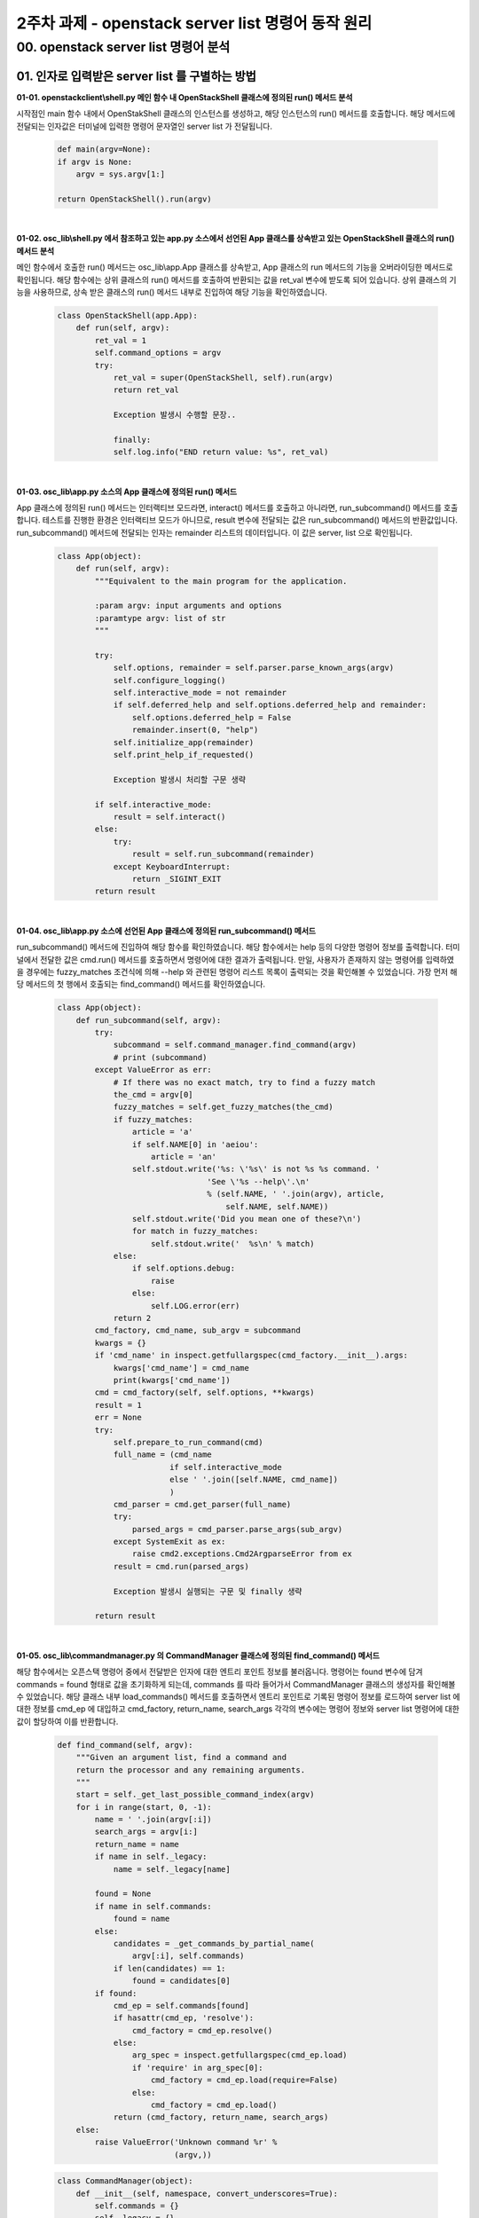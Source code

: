 =========================================================
2주차 과제 - openstack server list 명령어 동작 원리
=========================================================

00. openstack server list 명령어 분석
------------------------------------------

01. 인자로 입력받은 server list 를 구별하는 방법
~~~~~~~~~~~~~~~~~~~~~~~~~~~~~~~~~~~~~~~~~~~~~~~~~~~~~~~~~~~

**01-01. openstackclient\\shell.py 메인 함수 내 OpenStackShell 클래스에 정의된 run() 메서드 분석**


시작점인 main 함수 내에서 OpenStakShell 클래스의 인스턴스를 생성하고, 해당 인스턴스의 run() 메서드를 호출합니다.
해당 메서드에 전달되는 인자값은 터미널에 입력한 명령어 문자열인 server list 가 전달됩니다.

 .. code-block:: python

    def main(argv=None):
    if argv is None:
        argv = sys.argv[1:]

    return OpenStackShell().run(argv)


|

**01-02. osc_lib\\shell.py 에서 참조하고 있는 app.py 소스에서 선언된 App 클래스를 상속받고 있는 OpenStackShell 클래스의 run() 메서드 분석**


메인 함수에서 호출한 run() 메서드는 osc_lib\\app.App 클래스를 상속받고, App 클래스의 run 메서드의 기능을 오버라이딩한 메서드로 확인됩니다.
해당 함수에는 상위 클래스의 run() 메서드를 호출하여 반환되는 값을 ret_val 변수에 받도록 되어 있습니다.
상위 클래스의 기능을 사용하므로, 상속 받은 클래스의 run() 메서드 내부로 진입하여 해당 기능을 확인하였습니다.

 .. code-block:: python

    class OpenStackShell(app.App):
        def run(self, argv):
            ret_val = 1
            self.command_options = argv
            try:
                ret_val = super(OpenStackShell, self).run(argv)
                return ret_val

                Exception 발생시 수행할 문장..

                finally:
                self.log.info("END return value: %s", ret_val)


|

**01-03. osc_lib\\app.py 소스의 App 클래스에 정의된 run() 메서드**


App 클래스에 정의된 run() 메서드는 인터랙티브 모드라면, interact() 메서드를 호출하고 아니라면, run_subcommand() 메서드를 호출합니다.
테스트를 진행한 환경은 인터랙티브 모드가 아니므로, result 변수에 전달되는 값은 run_subcommand() 메서드의 반환값입니다.
run_subcommand() 메서드에 전달되는 인자는 remainder 리스트의 데이터입니다. 이 값은 server, list 으로 확인됩니다.

 .. code-block:: python

    class App(object):
        def run(self, argv):
            """Equivalent to the main program for the application.

            :param argv: input arguments and options
            :paramtype argv: list of str
            """

            try:
                self.options, remainder = self.parser.parse_known_args(argv)
                self.configure_logging()
                self.interactive_mode = not remainder
                if self.deferred_help and self.options.deferred_help and remainder:
                    self.options.deferred_help = False
                    remainder.insert(0, "help")
                self.initialize_app(remainder)
                self.print_help_if_requested()

                Exception 발생시 처리할 구문 생략

            if self.interactive_mode:
                result = self.interact()
            else:
                try:
                    result = self.run_subcommand(remainder)
                except KeyboardInterrupt:
                    return _SIGINT_EXIT
            return result


|

**01-04. osc_lib\\app.py 소스에 선언된 App 클래스에 정의된 run_subcommand() 메서드**


run_subcommand() 메서드에 진입하여 해당 함수를 확인하였습니다. 해당 함수에서는 help 등의 다양한 명령어 정보를 출력합니다.
터미널에서 전달한 값은 cmd.run() 메서드를 호출하면서 명령어에 대한 결과가 출력됩니다. 만일, 사용자가 존재하지 않는 명령어를 입력하였을 경우에는
fuzzy_matches 조건식에 의해 --help 와 관련된 명령어 리스트 목록이 출력되는 것을 확인해볼 수 있었습니다.
가장 먼저 해당 메서드의 첫 행에서 호출되는 find_command() 메서드를 확인하였습니다.

 .. code-block:: python

    class App(object):
        def run_subcommand(self, argv):
            try:
                subcommand = self.command_manager.find_command(argv)
                # print (subcommand)
            except ValueError as err:
                # If there was no exact match, try to find a fuzzy match
                the_cmd = argv[0]
                fuzzy_matches = self.get_fuzzy_matches(the_cmd)
                if fuzzy_matches:
                    article = 'a'
                    if self.NAME[0] in 'aeiou':
                        article = 'an'
                    self.stdout.write('%s: \'%s\' is not %s %s command. '
                                    'See \'%s --help\'.\n'
                                    % (self.NAME, ' '.join(argv), article,
                                        self.NAME, self.NAME))
                    self.stdout.write('Did you mean one of these?\n')
                    for match in fuzzy_matches:
                        self.stdout.write('  %s\n' % match)
                else:
                    if self.options.debug:
                        raise
                    else:
                        self.LOG.error(err)
                return 2
            cmd_factory, cmd_name, sub_argv = subcommand
            kwargs = {}
            if 'cmd_name' in inspect.getfullargspec(cmd_factory.__init__).args:
                kwargs['cmd_name'] = cmd_name
                print(kwargs['cmd_name'])
            cmd = cmd_factory(self, self.options, **kwargs)
            result = 1
            err = None
            try:
                self.prepare_to_run_command(cmd)
                full_name = (cmd_name
                            if self.interactive_mode
                            else ' '.join([self.NAME, cmd_name])
                            )
                cmd_parser = cmd.get_parser(full_name)
                try:
                    parsed_args = cmd_parser.parse_args(sub_argv)
                except SystemExit as ex:
                    raise cmd2.exceptions.Cmd2ArgparseError from ex
                result = cmd.run(parsed_args)

                Exception 발생시 실행되는 구문 및 finally 생략

            return result


|


**01-05. osc_lib\\commandmanager.py 의 CommandManager 클래스에 정의된 find_command() 메서드**


해당 함수에서는 오픈스택 명령어 중에서 전달받은 인자에 대한 엔트리 포인트 정보를 불러옵니다. 명령어는 found 변수에 담겨 commands = found 형태로 값을 초기화하게 되는데,
commands 를 따라 들어가서 CommandManager 클래스의 생성자를 확인해볼 수 있었습니다. 해당 클래스 내부 load_commands() 메서드를 호출하면서
엔트리 포인트로 기록된 명령어 정보를 로드하여 server list 에 대한 정보를 cmd_ep 에 대입하고 cmd_factory, return_name, search_args 각각의 변수에는
명령어 정보와 server list 명령어에 대한 값이 할당하여 이를 반환합니다.


 .. code-block:: python

    def find_command(self, argv):
        """Given an argument list, find a command and
        return the processor and any remaining arguments.
        """
        start = self._get_last_possible_command_index(argv)
        for i in range(start, 0, -1):
            name = ' '.join(argv[:i])
            search_args = argv[i:] 
            return_name = name
            if name in self._legacy:
                name = self._legacy[name]

            found = None
            if name in self.commands:
                found = name
            else:
                candidates = _get_commands_by_partial_name(
                    argv[:i], self.commands)
                if len(candidates) == 1:
                    found = candidates[0]
            if found:
                cmd_ep = self.commands[found]
                if hasattr(cmd_ep, 'resolve'):
                    cmd_factory = cmd_ep.resolve()
                else:
                    arg_spec = inspect.getfullargspec(cmd_ep.load)
                    if 'require' in arg_spec[0]:
                        cmd_factory = cmd_ep.load(require=False)
                    else:
                        cmd_factory = cmd_ep.load()
                return (cmd_factory, return_name, search_args)
        else:
            raise ValueError('Unknown command %r' %
                             (argv,))


 .. code-block:: python

    class CommandManager(object):
        def __init__(self, namespace, convert_underscores=True):
            self.commands = {}
            self._legacy = {}
            self.namespace = namespace
            self.convert_underscores = convert_underscores
            self.group_list = []
            self._load_commands()

        def _load_commands(self):
            # NOTE(jamielennox): kept for compatibility.
            print ("Load Command test")
            if self.namespace:
                print (self.namespace)
                self.load_commands(self.namespace)

        def load_commands(self, namespace):
            self.group_list.append(namespace)
            for ep in stevedore.ExtensionManager(namespace):
                LOG.debug('found command %r', ep.name)
                cmd_name = (ep.name.replace('_', ' ')
                            if self.convert_underscores
                            else ep.name)
                self.commands[cmd_name] = ep.entry_point
            return

|

**01-06. osc_lib\\app.py 의 App 클래스에 정의된 run_subcommand() 메서드로 돌아와서**


반환되는 값을 확인했으므로, 다시 run_subcommand() 메서드를 확인하였습니다. cmd 변수에 할당된 명령어 정보로 openstackclient\\server.py 소스의 ListServer 클래스에 정의된
get_parser() 메서드로 shell server list 명령어를 전달합니다. get.parser 에서 반환되는 값은 Namespace 정보인 것 같습니다.
다음으로 명령어가 출력되는 지점인 run() 메서드를 확인하였습니다.

 .. code-block:: python

    Namespace(all_projects=False, availability_zone=None, changes_before=None, changes_since=None, columns=[], deleted=False, fit_width=False, flavor=None, formatter='table', has_config_drive=None, host=None, image=None, instance_name=None, ip=None, ip6=None, key_name=None, limit=None, locked=False, long=False, marker=None, max_width=0, name=None, name_lookup_one_by_one=False, no_name_lookup=False, noindent=False, not_tags=[], power_state=None, print_empty=False, progress=None, project=None, project_domain=None, quote_mode='nonnumeric', reservation_id=None, sort_columns=[], sort_direction=None, status=None, tags=[], task_state=None, test=None, unlocked=False, user=None, user_domain=None, vm_state=None) []




|


**01-07. osc_lib\\command.py 의 Command 클래스에 정의된 run() 메서드**


Command 클래스는 command.Command 클래스를 상속받았습니다. run() 메서드에서 반환되는 값은 상위 클래스에 정의된 run() 에서 반환되는 값인 것 같습니다.


 .. code-block:: python

    class Command(command.Command, metaclass=CommandMeta):

        def run(self, parsed_args):
            self.log.debug('run(%s)', parsed_args)
            return super(Command, self).run(parsed_args)


|


**01-08. osc_lib\\command.py 의 Command 추상 클래스와 추상 메서드**


해당 클래스에 정의된 run() 메서드의 주석에서 전달하는 내용과 같이 해당 클래스는 추상 클래스로 확인됩니다.
따라서 이 메서드를 구현한 자식 클래스를 찾습니다.

 .. code-block:: python

    class DisplayCommandBase(command.Command, metaclass=abc.ABCMeta):

        def run(self, parsed_args):
            parsed_args = self._run_before_hooks(parsed_args)
            self.formatter = self._formatter_plugins[parsed_args.formatter].obj
            column_names, data = self.take_action(parsed_args)
            column_names, data = self._run_after_hooks(parsed_args,
                                                    (column_names, data))
            self.produce_output(parsed_args, column_names, data)
            return 0

|


**01-09. python-openstackclient\\server.py 의 ListServer 클래스에 정의된 take_action() 메서드**

이와 같은 과정을 통해서 최종적으로 명령어가 출력되는 지점은 **ListServer 클래스** 인 것 같습니다.


 .. code-block:: python

    class ListServer(command.Lister): # ListServer class inferits command class.
        _description = _("List servers")
        
        def take_action(self, parsed_args):
            compute_client = self.app.client_manager.compute
            identity_client = self.app.client_manager.identity
            image_client = self.app.client_manager.image

            print("Here it is!")

            print(compute_client, identity_client, image_client)
            너무 길어서 생략

|

 .. image:: images/2week_01_server_list.png


|


02.  server list 명령어를 처리하는 파일
~~~~~~~~~~~~~~~~~~~~~~~~~~~~~~~~~~~~~~~~~~~~~~~~~~~~~~~~~~~

1번 항목에서 분석한 내용을 통해 해당 명령어를 처리하는 파일은 server.py 파일입니다.

+-----------------------------------------------------------------------+
| **server list 명령어를 처리하는 파일**                                |
+=======================================================================+
| openstack/python-openstackclient/openstackclient/compute/v2/server.py |
+-----------------------------------------------------------------------+

|


03.  openstackcli가 nova api 주소를 알아내는 방법과 명령어의 결과를 받아오기 위해 호출되는 api
~~~~~~~~~~~~~~~~~~~~~~~~~~~~~~~~~~~~~~~~~~~~~~~~~~~~~~~~~~~~~~~~~~~~~~~~~~~~~~~~~~~~~~~~~~~~~~~~~~~~~~

initialize_app() 메서드에서 API 인증을 진행하고, openstackclient\\compute\\v2\\server.py 의 첫번째 행인 compute_cline = self.app.client_manager.compute => client.make_client()에 의해 클라이언트를 생성하고,
osc_lib\\novaclient\\servers.py 의 ServerManager 클래스의 list() 메서드에서 API 정보를 확인할 수 있었습니다.
즉, **nova의 API는 /compute/servers/detail 로 확인됩니다.**


.. code-block:: python

    class ListServer(command.Lister): # ListServer class inferits command class.
        _description = _("List servers")

        def take_action(self, parsed_args):
            compute_client = self.app.client_manager.compute


|

**openstackclient\\compute\\client.py**

.. code-block:: python

    def make_client(instance):
        """Returns a compute service client."""

        client = nova_client.Client(
        version,
        session=instance.session,
        extensions=extensions,
        http_log_debug=http_log_debug,
        timings=instance.timing,
        region_name=instance.region_name,
        **kwargs
        )

        client.api = compute_api(
        session=instance.session,
        service_type=COMPUTE_API_TYPE,
        endpoint=instance.get_endpoint_for_service_type(
            COMPUTE_API_TYPE,
            region_name=instance.region_name,
            interface=instance.interface,
        )
        

|


**osc_lib\\novaclient\\v2\\client.py**

.. code-block:: python

    class Client(object):
        """Top-level object to access the OpenStack Compute API.

        .. warning:: All scripts and projects should not initialize this class
        directly. It should be done via `novaclient.client.Client` interface.
        """

        self.servers = servers.ServerManager(self)


|


**osc-lib\\novaclient\\v2\\servers.py**

.. code-block:: python

    class ServerManager(base.BootingManagerWithFind):
    resource_class = Server

        def list(self, detailed=True, search_opts=None, marker=None, limit=None, sort_keys=None, sort_dirs=None):

            detail = ""
                if detailed:
                    detail = "/detail"


|

 .. image:: images/2week_03_api.png


 |


04. 명령어의 결과를 예쁘게 table 형식으로 출력해주는 함수
~~~~~~~~~~~~~~~~~~~~~~~~~~~~~~~~~~~~~~~~~~~~~~~~~~~~~~~~~~~~~~~~~~~~~~~~~~~
osc_lib\\display.py 의 DisplayCommandBase 클래스에 정의된 run() 메서드의 produce_output 에서 
TableFormatter 클래스의 emit_list() 메서드를 호출합니다. 해당 메서드가 명령어의 결과를 출력해주는 함수인 것 같습니다. 


 .. code-block:: python
 
    class DisplayCommandBase(command.Command, metaclass=abc.ABCMeta):

        def run(self, parsed_args):
        parsed_args = self._run_before_hooks(parsed_args)
        self.formatter = self._formatter_plugins[parsed_args.formatter].obj
        column_names, data = self.take_action(parsed_args)
        column_names, data = self._run_after_hooks(parsed_args,
                                                (column_names, data))
        self.produce_output(parsed_args, column_names, data)
        return 0


|

 .. image:: images/2week_04_table.png

|

 .. code-block:: python

    class Lister(display.DisplayCommandBase, metaclass=abc.ABCMeta):

        def produce_output(self, parsed_args, column_names, data):
            생략..

            self.formatter.emit_list(
            columns_to_include, data, self.app.stdout, parsed_args,
        )


|


 .. code-block:: python

    class TableFormatter(base.ListFormatter, base.SingleFormatter):

        ALIGNMENTS = {
            int: 'r',
            str: 'l',
            float: 'r',
        }

        def emit_list(self, column_names, data, stdout, parsed_args):
        x = prettytable.PrettyTable(
            column_names,
            print_empty=parsed_args.print_empty,
        )
        x.padding_width = 1

        # Add rows if data is provided
        if data:
            self.add_rows(x, column_names, data)

        min_width = 8
        self._assign_max_widths(
            stdout, x, int(parsed_args.max_width), min_width,
            parsed_args.fit_width)

        formatted = x.get_string()
        stdout.write(formatted)
        stdout.write('\n')
        return
            
